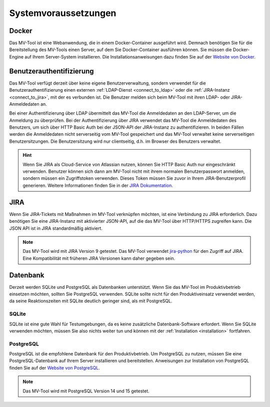 =====================
Systemvoraussetzungen
=====================

Docker
======

Das MV-Tool ist eine Webanwendung, die in einem Docker-Container ausgeführt
wird. Demnach benötigen Sie für die Bereitstellung des MV-Tools einen Server,
auf dem Sie Docker-Container ausführen können. Sie müssen die Docker-Engine auf
Ihrem Server-System installieren. Die Installationsanweisungen dazu finden Sie
auf der `Website von Docker <https://docs.docker.com/engine/install/>`_.

.. TODO: Podman als Alternative zu Docker erwähnen.

Benutzerauthentifizierung
=========================

Das MV-Tool verfügt derzeit über keine eigene Benutzerverwaltung, sondern
verwendet für die Benutzerauthentifizierung einen externen :ref:`LDAP-Dienst
<connect_to_ldap>` oder die :ref:`JIRA-Instanz <connect_to_jira>`, mit der es
verbunden ist. Die Benutzer melden sich beim MV-Tool mit ihren LDAP- oder
JIRA-Anmeldedaten an.

Bei einer Authentifizierung über LDAP übermittelt das MV-Tool die Anmeldedaten
an den LDAP-Server, um die Anmeldung zu überprüfen. Bei der Authentifizierung
über JIRA verwendet das MV-Tool die Anmeldedaten des Benutzers, um sich über
HTTP Basic Auth bei der JSON-API der JIRA-Instanz zu authentifizieren. In beiden
Fällen werden die Anmeldedaten nicht serverseitig vom MV-Tool gespeichert und
das MV-Tool verwaltet keine serverseitigen Benutzersitzungen. Die
Benutzersitzung wird nur clientseitig, d.h. im Browser des Benutzers verwaltet. 

.. TODO: Auf eigener Seite die Sicherheit der Benutzerauthentifizierung erläutern und hier verlinken.

.. hint::

    Wenn Sie JIRA als Cloud-Service von Atlassian nutzen, können Sie HTTP Basic
    Auth nur eingeschränkt verwenden. Benutzer können sich dann am MV-Tool nicht
    mit ihrem normalen Benutzerpasswort anmelden, sondern müssen ein
    Zugriffstoken verwenden. Dieses Token müssen Sie zuvor in Ihrem
    JIRA-Benutzerprofil generieren. Weitere Informationen finden Sie in der
    `JIRA Dokumentation
    <https://support.atlassian.com/atlassian-account/docs/manage-api-tokens-for-your-atlassian-account/>`_.

JIRA
====

Wenn Sie JIRA-Tickets mit Maßnahmen im MV-Tool verknüpfen möchten, ist eine
Verbindung zu JIRA erforderlich. Dazu benötigen Sie eine JIRA-Instanz mit
aktivierter JSON-API, auf die das MV-Tool über HTTP/HTTPS zugreifen kann. Die
JSON API ist in JIRA standardmäßig aktiviert.

.. note::

   Das MV-Tool wird mit JIRA Version 9 getestet. Das MV-Tool verwendet `jira-python
   <https://jira.readthedocs.io/>`_ für den Zugriff auf JIRA. Eine
   Kompatibilität mit früheren JIRA Versionen kann daher gegeben sein.

Datenbank
=========

Derzeit werden SQLite und PostgreSQL als Datenbanken unterstützt. Wenn Sie das
MV-Tool im Produktivbetrieb einsetzen möchten, sollten Sie PostgreSQL verwenden.
SQLite sollte nicht für den Produktiveinsatz verwendet werden, da seine
Reaktionszeiten mit SQLite deutlich geringer sind, als mit PostgreSQL.

SQLite
------

SQLite ist eine gute Wahl für Testumgebungen, da es keine zusätzliche
Datenbank-Software erfordert. Wenn Sie SQLite verwenden möchten, müssen Sie also
nichts weiter tun und können mit der :ref:`Installation <installation>`
fortfahren.

PostgreSQL
----------

PostgreSQL ist die empfohlene Datenbank für den Produktivbetrieb. Um PostgreSQL
zu nutzen, müssen Sie eine PostgreSQL-Datenbank auf Ihrem Server installieren
und bereitstellen. Anweisungen zur Installation von PostgreSQL finden Sie auf
der `Website von PostgreSQL <https://www.postgresql.org/download/>`_.

.. note::

   Das MV-Tool wird mit PostgreSQL Version 14 und 15 getestet.